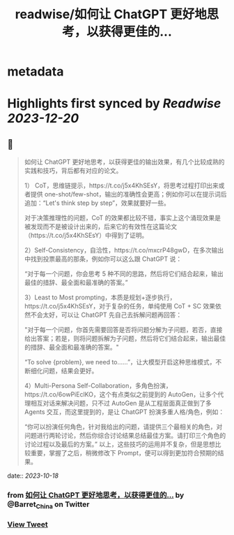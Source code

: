 :PROPERTIES:
:title: readwise/如何让 ChatGPT 更好地思考，以获得更佳的...
:END:


* metadata
:PROPERTIES:
:author: [[Barret_China on Twitter]]
:full-title: "如何让 ChatGPT 更好地思考，以获得更佳的..."
:category: [[tweets]]
:url: https://twitter.com/Barret_China/status/1714578115580833858
:image-url: https://pbs.twimg.com/profile_images/639253390522843136/c96rrAfr.jpg
:END:

* Highlights first synced by [[Readwise]] [[2023-12-20]]
** 📌
#+BEGIN_QUOTE
如何让 ChatGPT 更好地思考，以获得更佳的输出效果，有几个比较成熟的实践和技巧，背后都有对应的论文。

1） CoT，思维链提示，https://t.co/j5x4KhSEsY，将思考过程打印出来或者提供 one-shot/few-shot，输出的准确性会更高；例如你可以在提示词后追加：“Let's think step by step”，效果就要好一些。

对于决策推理性的问题，CoT 的效果都比较不错，事实上这个涌现效果是被发现而不是被设计出来的，后来它的有效性在这篇论文（https://t.co/j5x4KhSEsY）中得到了证明。

2）Self-Consistency，自洽性，https://t.co/mxcrP48gwD，在多次输出中找到投票最高的那条，例如你可以这么跟 ChatGPT 说：

“对于每一个问题，你会思考 5 种不同的思路，然后将它们结合起来，输出最佳的措辞、最全面和最准确的答案。”

3）Least to Most prompting，本质是规划+逐步执行，https://t.co/j5x4KhSEsY，对于复杂的任务，单纯使用 CoT + SC 效果依然不会太好，可以让 ChatGPT 先自己去拆解问题再回答：

"对于每一个问题，你首先需要回答是否将问题分解为子问题，若否，直接给出答案；若是，则将问题拆解为子问题，然后将它们结合起来，输出最佳的措辞、最全面和最准确的答案。"

“To solve {problem}, we need to……”，让大模型开启这种思维模式，不断细化问题，结果会更好。

4）Multi-Persona Self-Collaboration，多角色扮演，https://t.co/6owPiEclKO，这个有点类似之前提到的 AutoGen，让多个代理相互对话来解决问题，只不过 AutoGen 是从工程层面真正做到了多 Agents 交互，而这里提到的，是让 ChatGPT 扮演多重人格/角色，例如：

“你可以扮演任何角色，针对我给出的问题，请提供三个最相关的角色，对问题进行两轮讨论，然后你综合讨论结果总结最佳方案。请打印三个角色的讨论过程以及最后的方案。”
以上，这些技巧的运用并不复杂，但是思想比较重要，掌握了之后，稍微修改下 Prompt，便可以得到更加符合预期的结果。 
#+END_QUOTE
    date:: [[2023-10-18]]
*** from _如何让 ChatGPT 更好地思考，以获得更佳的..._ by @Barret_China on Twitter
*** [[https://twitter.com/Barret_China/status/1714578115580833858][View Tweet]]
